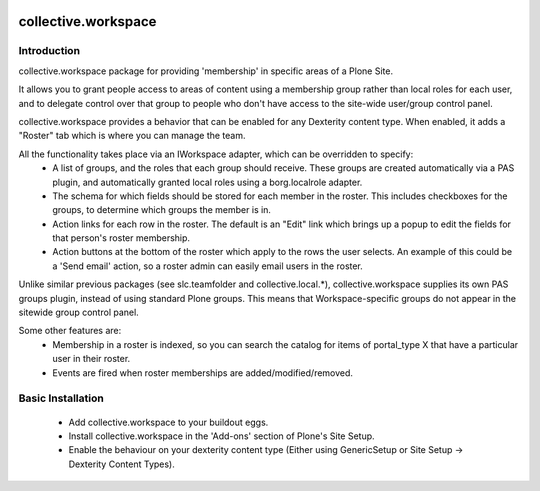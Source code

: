.. image:: https://travis-ci.org/collective/collective.workspace.svg?branch=master
    :target: https://travis-ci.org/collective/collective.workspace

collective.workspace
====================

Introduction
------------

collective.workspace package for providing 'membership' in specific areas of a Plone Site. 

It allows you to grant people access to areas of content using a membership group rather than local roles for each user, and to delegate control over that group to people who don't have access to the site-wide user/group control panel.

collective.workspace provides a behavior that can be enabled for any Dexterity content type. When enabled, it adds a "Roster" tab which is where you can manage the team. 

All the functionality takes place via an IWorkspace adapter, which can be overridden to specify:
 * A list of groups, and the roles that each group should receive. These groups are created automatically via a PAS plugin, and automatically granted local roles using a borg.localrole adapter.
 * The schema for which fields should be stored for each member in the roster. This includes checkboxes for the groups, to determine which groups the member is in.
 * Action links for each row in the roster. The default is an "Edit" link which brings up a popup to edit the fields for that person's roster membership.
 * Action buttons at the bottom of the roster which apply to the rows the user selects. An example of this could be a 'Send email' action, so a roster admin can easily email users in the roster.

Unlike similar previous packages (see slc.teamfolder and collective.local.*), collective.workspace supplies its own PAS groups plugin, instead of using standard Plone groups. This means that Workspace-specific groups do not appear in the sitewide group control panel.

Some other features are:
 * Membership in a roster is indexed, so you can search the catalog for items of portal_type X that have a particular user in their roster.
 * Events are fired when roster memberships are added/modified/removed.

Basic Installation
------------------
 * Add collective.workspace to your buildout eggs.
 * Install collective.workspace in the 'Add-ons' section of Plone's Site Setup.
 * Enable the behaviour on your dexterity content type (Either using GenericSetup or Site Setup -> Dexterity Content Types).
